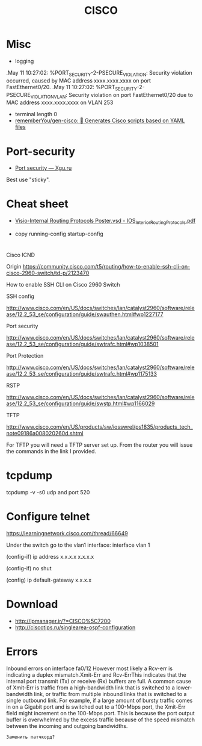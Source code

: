 #+title: CISCO

* Misc

- logging
.May 11 10:27:02: %PORT_SECURITY-2-PSECURE_VIOLATION: Security violation occurred, caused by MAC address xxxx.xxxx.xxxx on port FastEthernet0/20.
.May 11 10:27:02: %PORT_SECURITY-2-PSECURE_VIOLATION_VLAN: Security violation on port FastEthernet0/20 due to MAC address xxxx.xxxx.xxxx on VLAN 253

- terminal length 0
- [[https://github.com/rememberYou/gen-cisco][rememberYou/gen-cisco: 🧨 Generates Cisco scripts based on YAML files]]

* Port-security
- [[http://xgu.ru/wiki/Port_security][Port security — Xgu.ru]]
Best use "sticky".

* Cheat sheet
- [[https://packetlife.net/media/library/40/IOS_Interior_Routing_Protocols.pdf][Visio-Internal Routing Protocols Poster.vsd - IOS_Interior_Routing_Protocols.pdf]]

- copy running-config startup-config

* 

Cisco ICND

Origin https://community.cisco.com/t5/routing/how-to-enable-ssh-cli-on-cisco-2960-switch/td-p/2123470

How to enable SSH CLI on Cisco 2960 Switch

SSH config

http://www.cisco.com/en/US/docs/switches/lan/catalyst2960/software/release/12.2_53_se/configuration/guide/swauthen.html#wp1227177

Port security

http://www.cisco.com/en/US/docs/switches/lan/catalyst2960/software/release/12.2_53_se/configuration/guide/swtrafc.html#wp1038501

Port Protection

http://www.cisco.com/en/US/docs/switches/lan/catalyst2960/software/release/12.2_53_se/configuration/guide/swtrafc.html#wp1175133

RSTP

http://www.cisco.com/en/US/docs/switches/lan/catalyst2960/software/release/12.2_53_se/configuration/guide/swstp.html#wp1166029

TFTP

http://www.cisco.com/en/US/products/sw/iosswrel/ps1835/products_tech_note09186a008020260d.shtml

For TFTP you will need a TFTP server set up.  From the router you will issue the commands in the link I provided.

* tcpdump

tcpdump -v -s0 udp and port 520

* Configure telnet

https://learningnetwork.cisco.com/thread/66649

Under the switch go to the vlan1 interface: interface vlan 1

(config-if) ip address x.x.x.x  x.x.x.x

(config-if) no shut

(config) ip default-gateway x.x.x.x

* Download

- http://ipmanager.ir/?=CISCO%5C7200
- http://ciscotips.ru/singlearea-ospf-configuration

* Errors

Inbound errors on interface fa0/12
However most likely a Rcv-err is indicating a duplex mismatch.Xmit-Err and Rcv-ErrThis indicates that the internal port transmit (Tx) or receive (Rx) buffers are full. A common cause of Xmit-Err is traffic from a high-bandwidth link that is switched to a lower-bandwidth link, or traffic from multiple inbound links that is switched to a single outbound link. For example, if a large amount of bursty traffic comes in on a Gigabit port and is switched out to a 100-Mbps port, the Xmit-Err field might increment on the 100-Mbps port. This is because the port output buffer is overwhelmed by the excess traffic because of the speed mismatch between the incoming and outgoing bandwidths.
: Заменить патчкорд?
